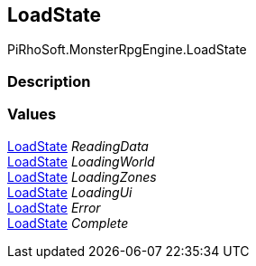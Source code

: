 [#reference/load-state]

## LoadState

PiRhoSoft.MonsterRpgEngine.LoadState

### Description

### Values

<<reference/load-state.html,LoadState>> _ReadingData_::

<<reference/load-state.html,LoadState>> _LoadingWorld_::

<<reference/load-state.html,LoadState>> _LoadingZones_::

<<reference/load-state.html,LoadState>> _LoadingUi_::

<<reference/load-state.html,LoadState>> _Error_::

<<reference/load-state.html,LoadState>> _Complete_::